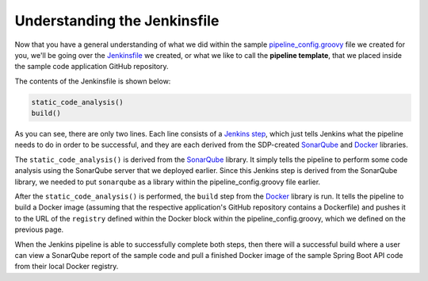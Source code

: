 .. _Understanding the Jenkinsfile

-----------------------------
Understanding the Jenkinsfile
-----------------------------

Now that you have a general understanding of what we did within the sample `pipeline_config.groovy`_ file
we created for you, we'll be going over the `Jenkinsfile`_ we created, or what we like to call the **pipeline template**, that we placed inside
the sample code application GitHub repository.

.. _pipeline_config.groovy: https://github.com/boozallen/sdp-labs-sample-app/blob/master/pipeline_config.groovy

The contents of the Jenkinsfile is shown below:

.. code-block:: bash

    static_code_analysis()
    build()

As you can see, there are only two lines. Each line consists of a `Jenkins step`_, which just tells Jenkins what the pipeline needs
to do in order to be successful, and they are each derived from the SDP-created `SonarQube`_ and `Docker`_ libraries.

The ``static_code_analysis()`` is derived from the `SonarQube`_ library. It simply tells the pipeline to perform some code analysis
using the SonarQube server that we deployed earlier. Since this Jenkins step is derived from the SonarQube library, we needed to put
``sonarqube`` as a library within the pipeline_config.groovy file earlier.

After the ``static_code_analysis()`` is performed, the ``build`` step from the `Docker`_ library is run. It tells the pipeline to build a Docker
image (assuming that the respective application's GitHub repository contains a Dockerfile) and pushes it to the URL of the ``registry``
defined within the Docker block within the pipeline_config.groovy, which we defined on the previous page.

When the Jenkins pipeline is able to successfully complete both steps, then there will a successful build where a user can view a 
SonarQube report of the sample code and pull a finished Docker image of the sample Spring Boot API code from their local Docker registry.

.. _SonarQube: https://boozallen.github.io/sdp-libraries/sonarqube/README.html

.. _Docker: https://boozallen.github.io/sdp-libraries/docker/README.html

.. _Jenkins step: https://jenkins.io/doc/book/pipeline/syntax/

.. _Jenkinsfile: https://github.com/boozallen/sdp-labs-sample-app/blob/master/Jenkinsfile
